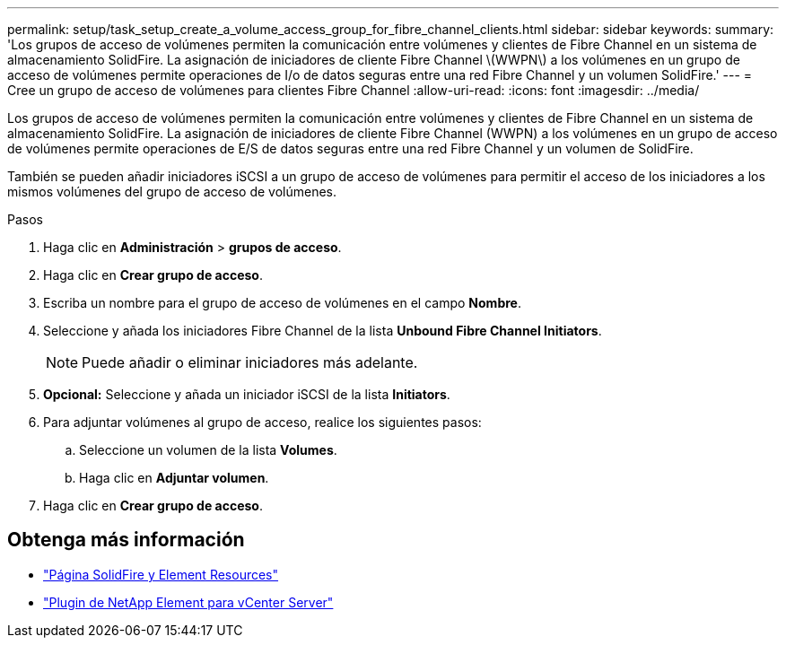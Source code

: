 ---
permalink: setup/task_setup_create_a_volume_access_group_for_fibre_channel_clients.html 
sidebar: sidebar 
keywords:  
summary: 'Los grupos de acceso de volúmenes permiten la comunicación entre volúmenes y clientes de Fibre Channel en un sistema de almacenamiento SolidFire. La asignación de iniciadores de cliente Fibre Channel \(WWPN\) a los volúmenes en un grupo de acceso de volúmenes permite operaciones de I/o de datos seguras entre una red Fibre Channel y un volumen SolidFire.' 
---
= Cree un grupo de acceso de volúmenes para clientes Fibre Channel
:allow-uri-read: 
:icons: font
:imagesdir: ../media/


[role="lead"]
Los grupos de acceso de volúmenes permiten la comunicación entre volúmenes y clientes de Fibre Channel en un sistema de almacenamiento SolidFire. La asignación de iniciadores de cliente Fibre Channel (WWPN) a los volúmenes en un grupo de acceso de volúmenes permite operaciones de E/S de datos seguras entre una red Fibre Channel y un volumen de SolidFire.

También se pueden añadir iniciadores iSCSI a un grupo de acceso de volúmenes para permitir el acceso de los iniciadores a los mismos volúmenes del grupo de acceso de volúmenes.

.Pasos
. Haga clic en *Administración* > *grupos de acceso*.
. Haga clic en *Crear grupo de acceso*.
. Escriba un nombre para el grupo de acceso de volúmenes en el campo *Nombre*.
. Seleccione y añada los iniciadores Fibre Channel de la lista *Unbound Fibre Channel Initiators*.
+

NOTE: Puede añadir o eliminar iniciadores más adelante.

. *Opcional:* Seleccione y añada un iniciador iSCSI de la lista *Initiators*.
. Para adjuntar volúmenes al grupo de acceso, realice los siguientes pasos:
+
.. Seleccione un volumen de la lista *Volumes*.
.. Haga clic en *Adjuntar volumen*.


. Haga clic en *Crear grupo de acceso*.




== Obtenga más información

* https://www.netapp.com/data-storage/solidfire/documentation["Página SolidFire y Element Resources"^]
* https://docs.netapp.com/us-en/vcp/index.html["Plugin de NetApp Element para vCenter Server"^]

